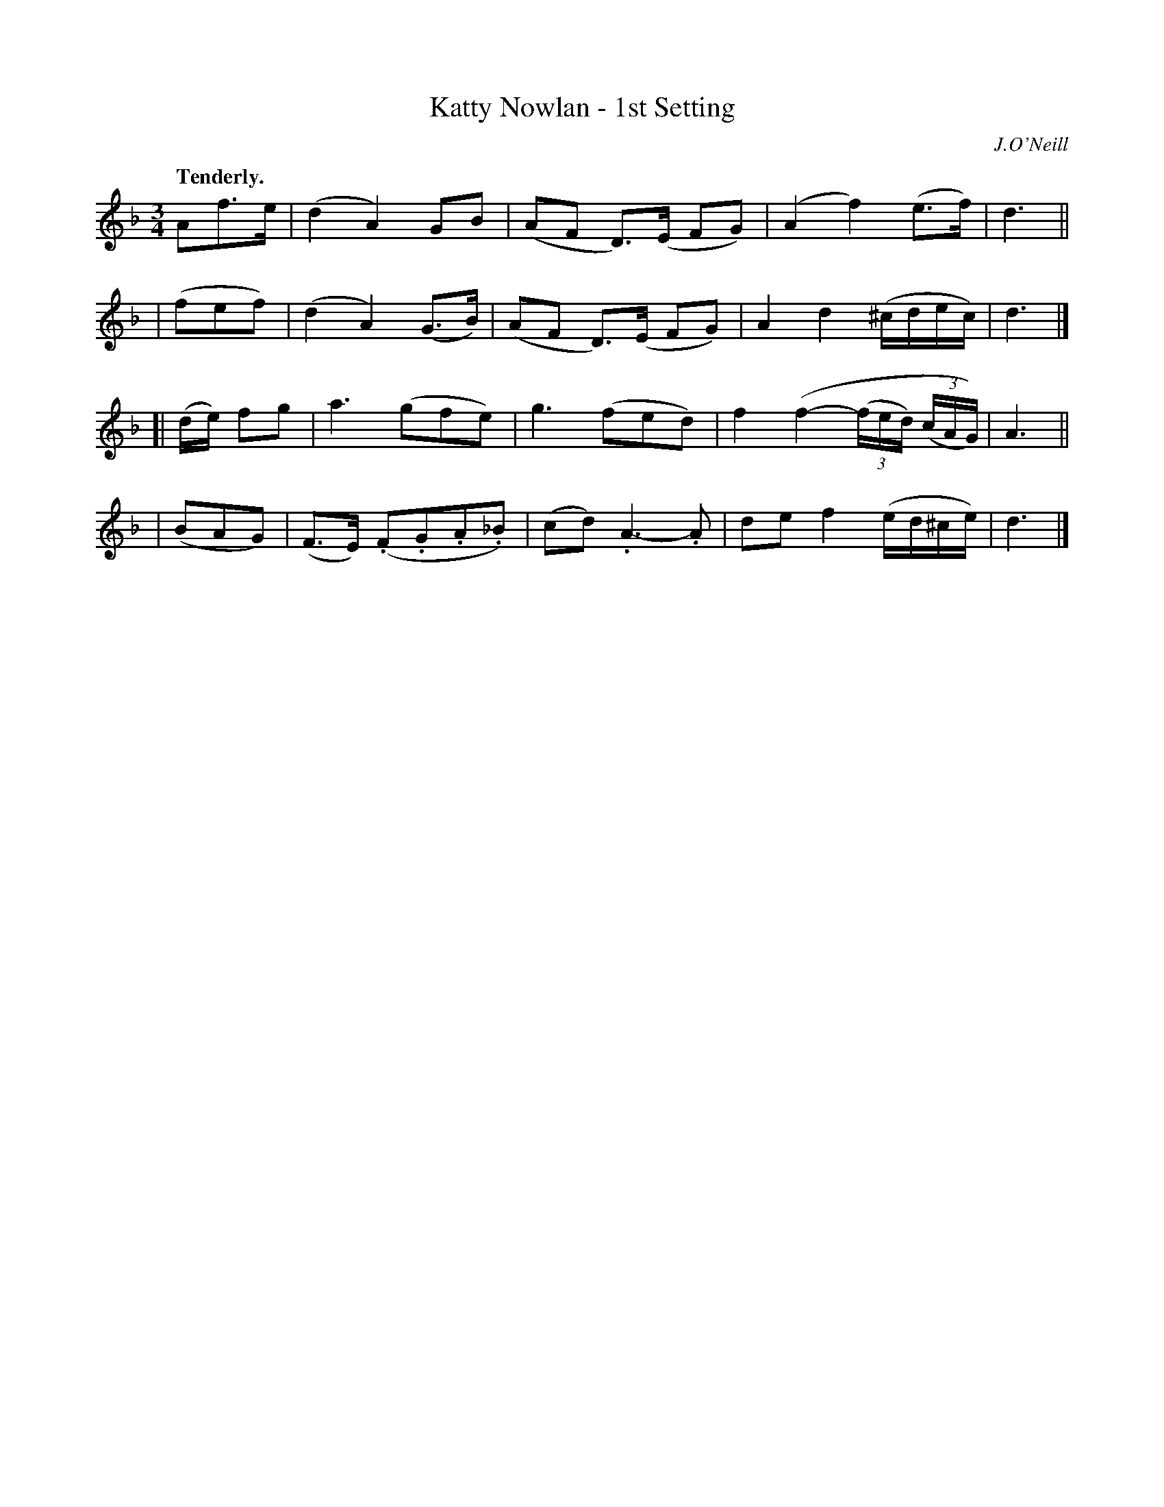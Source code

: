 X: 399
T: Katty Nowlan - 1st Setting
R: air, waltz
%S: s:4 b:16(4+4+4+4)
B: O'Neill's 1850 #399
Q: "Tenderly."
O: J.O'Neill
Z: Chris Falt, cfalt@trytel.com
M: 3/4
L: 1/8
K: Dm
   Af>e | (d2A2)GB    | (AF D)>(E FG) | (A2f2)(e>f) | d3 ||
| (fef) | (d2A2)(G>B) | (AF D)>(E FG) | A2d2 (^c/d/e/c/) | d3 |]
[| (d/e/) fg | a3(gfe) | g3(fed) | f2(f2-(3(f/e/d/) (3(c/A/G/)) | A3 ||
| (BAG) | (F>E) (.F.G.A._B) | (cd).A3-.A | def2(e/d/^c/e/) | d3 |]
